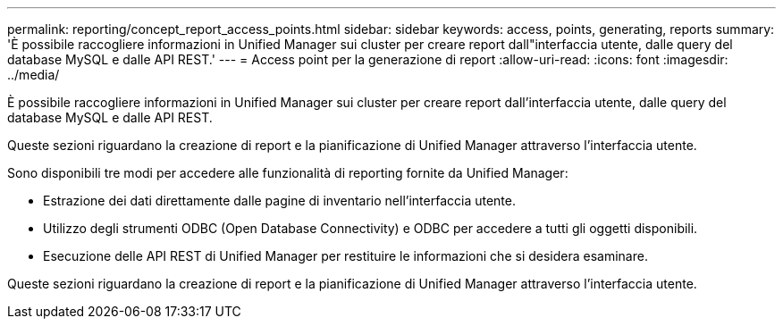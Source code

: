 ---
permalink: reporting/concept_report_access_points.html 
sidebar: sidebar 
keywords: access, points, generating, reports 
summary: 'È possibile raccogliere informazioni in Unified Manager sui cluster per creare report dall"interfaccia utente, dalle query del database MySQL e dalle API REST.' 
---
= Access point per la generazione di report
:allow-uri-read: 
:icons: font
:imagesdir: ../media/


[role="lead"]
È possibile raccogliere informazioni in Unified Manager sui cluster per creare report dall'interfaccia utente, dalle query del database MySQL e dalle API REST.

Queste sezioni riguardano la creazione di report e la pianificazione di Unified Manager attraverso l'interfaccia utente.

Sono disponibili tre modi per accedere alle funzionalità di reporting fornite da Unified Manager:

* Estrazione dei dati direttamente dalle pagine di inventario nell'interfaccia utente.
* Utilizzo degli strumenti ODBC (Open Database Connectivity) e ODBC per accedere a tutti gli oggetti disponibili.
* Esecuzione delle API REST di Unified Manager per restituire le informazioni che si desidera esaminare.


Queste sezioni riguardano la creazione di report e la pianificazione di Unified Manager attraverso l'interfaccia utente.
